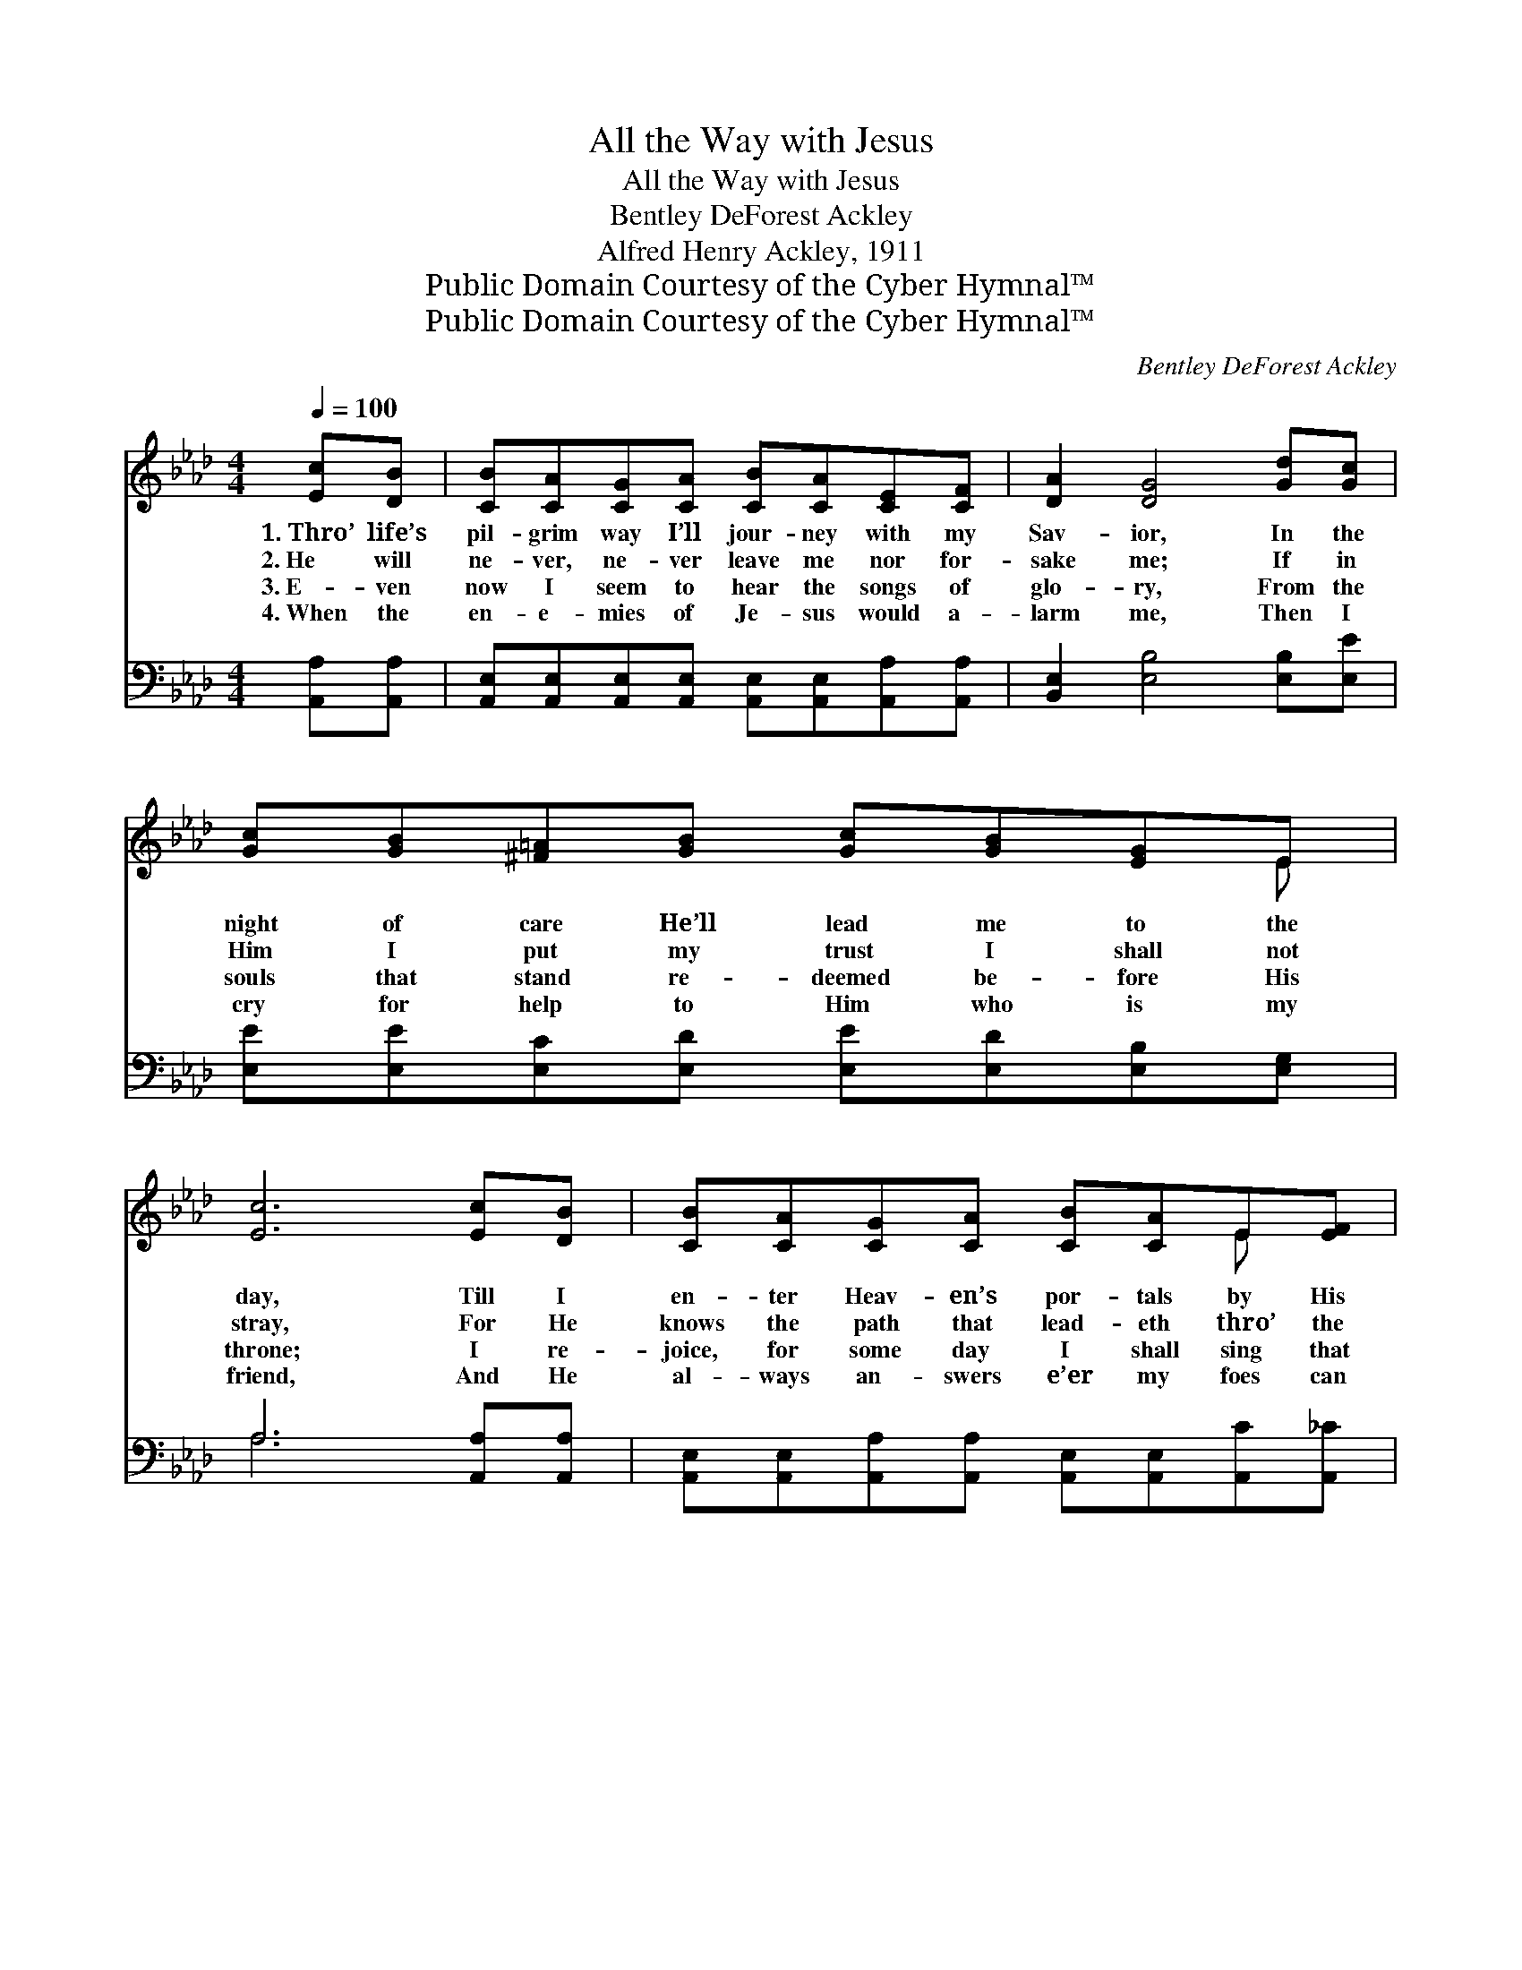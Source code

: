 X:1
T:All the Way with Jesus
T:All the Way with Jesus
T:Bentley DeForest Ackley
T:Alfred Henry Ackley, 1911
T:Public Domain Courtesy of the Cyber Hymnal™
T:Public Domain Courtesy of the Cyber Hymnal™
C:Bentley DeForest Ackley
Z:Public Domain
Z:Courtesy of the Cyber Hymnal™
%%score ( 1 2 ) ( 3 4 )
L:1/8
Q:1/4=100
M:4/4
K:Ab
V:1 treble 
V:2 treble 
V:3 bass 
V:4 bass 
V:1
 [Ec][DB] | [CB][CA][CG][CA] [CB][CA][CE][CF] | [DA]2 [DG]4 [Gd][Gc] | %3
w: 1.~Thro’ life’s|pil- grim way I’ll jour- ney with my|Sav- ior, In the|
w: 2.~He will|ne- ver, ne- ver leave me nor for-|sake me; If in|
w: 3.~E- ven|now I seem to hear the songs of|glo- ry, From the|
w: 4.~When the|en- e- mies of Je- sus would a-|larm me, Then I|
 [Gc][GB][^F=A][GB] [Gc][GB][EG]E | [Ec]6 [Ec][DB] | [CB][CA][CG][CA] [CB][CA]E[EF] | %6
w: night of care He’ll lead me to the|day, Till I|en- ter Heav- en’s por- tals by His|
w: Him I put my trust I shall not|stray, For He|knows the path that lead- eth thro’ the|
w: souls that stand re- deemed be- fore His|throne; I re-|joice, for some day I shall sing that|
w: cry for help to Him who is my|friend, And He|al- ways an- swers e’er my foes can|
 [EG]2 [EB]4 [EB][EB] | [F=d][Ac][=DF][DG] [DA][DB][Ac][Ad] | [Ge]6 ||"^Refrain" [Ge][Fd] | %10
w: fa- vor, Trust- ing,|I will go with Je- sus all the|way.||
w: val- ley, And with|Him there’s light and glo- ry all the|way.|I’ll go|
w: sto- ry, Of the|Christ who brought me safe- ly to my|home.||
w: harm me, He who|con- quered death will keep me to the|end.||
 [Ec][CE][=B,=D][CE] [C^B]2 [CA]2 | [DG]2 [Ge]4 [Ge][Ge] | [Ge][Gd][DF][DG] [Ec]2 [DB]2 | %13
w: |||
w: with Him all the way to|glo- ry, I will|go with Je- sus all the|
w: |||
w: |||
 [CE]6 [CE][CE] | [DF][D=E][DF][FA] [Fd]2 [DF]2 | [CE]2 [Ec]4 [Ec][Ec] | %16
w: |||
w: way, Till I|stand with- in the home- land|por- tals, I will|
w: |||
w: |||
 [Ec][EB][Ge][Gd] [Gc]2 B2 | [EA]6 |] %18
w: ||
w: go with Je- sus all the|way.|
w: ||
w: ||
V:2
 x2 | x8 | x8 | x7 E | x8 | x6 E x | x8 | x8 | x6 || x2 | x8 | x8 | x8 | x8 | x8 | x8 | x6 (GE) | %17
 x6 |] %18
V:3
 [A,,A,][A,,A,] | [A,,E,][A,,E,][A,,E,][A,,E,] [A,,E,][A,,E,][A,,A,][A,,A,] | %2
w: ~ ~|~ ~ ~ ~ ~ ~ ~ ~|
 [B,,E,]2 [E,B,]4 [E,B,][E,E] | [E,E][E,E][E,C][E,D] [E,E][E,D][E,B,][E,G,] | A,6 [A,,A,][A,,A,] | %5
w: ~ ~ ~ ~|~ ~ ~ ~ ~ ~ ~ ~|~ ~ ~|
 [A,,E,][A,,E,][A,,A,][A,,A,] [A,,E,][A,,E,][A,,C][A,,_C] | [B,,B,]2 [B,,G,]4 [B,,G,][B,,G,] | %7
w: ~ ~ ~ ~ ~ ~ ~ ~|~ ~ ~ ~|
 [B,,B,][B,,B,][B,,A,][B,,G,] [B,,F,][B,,F,][B,,B,][B,,B,] | [E,B,]6 || [E,B,][E,G,] | %10
w: ~ ~ ~ ~ ~ ~ ~ ~|~|~ ~|
 [A,,A,][A,,A,][A,,A,][A,,A,] [A,,E,]2 [A,,A,]2 | [E,B,]2 [E,D]4 [E,D][E,D] | %12
w: ~ ~ ~ ~ ~ ~|~ ~ ~ ~|
 [E,B,][E,B,][E,B,][E,B,] [E,G,]2 [E,G,]2 | A,6 [A,,A,][A,,A,] | %14
w: ~ ~ ~ ~ ~ ~|~ Yes, all|
 [D,A,][D,^G,][D,A,][D,D] [D,A,]2 [D,A,]2 | [A,,A,]2 [A,,A,]4 A,A, | %16
w: the way * * * *||
 [E,G,][E,G,][E,B,][E,F] [E,E]2 [E,D]2 | [A,,A,C]6 |] %18
w: ||
V:4
 x2 | x8 | x8 | x8 | A,6 x2 | x8 | x8 | x8 | x6 || x2 | x8 | x8 | x8 | A,F,E,C, A,,2 x2 | x8 | %15
 x6 A,A, | x8 | x6 |] %18

